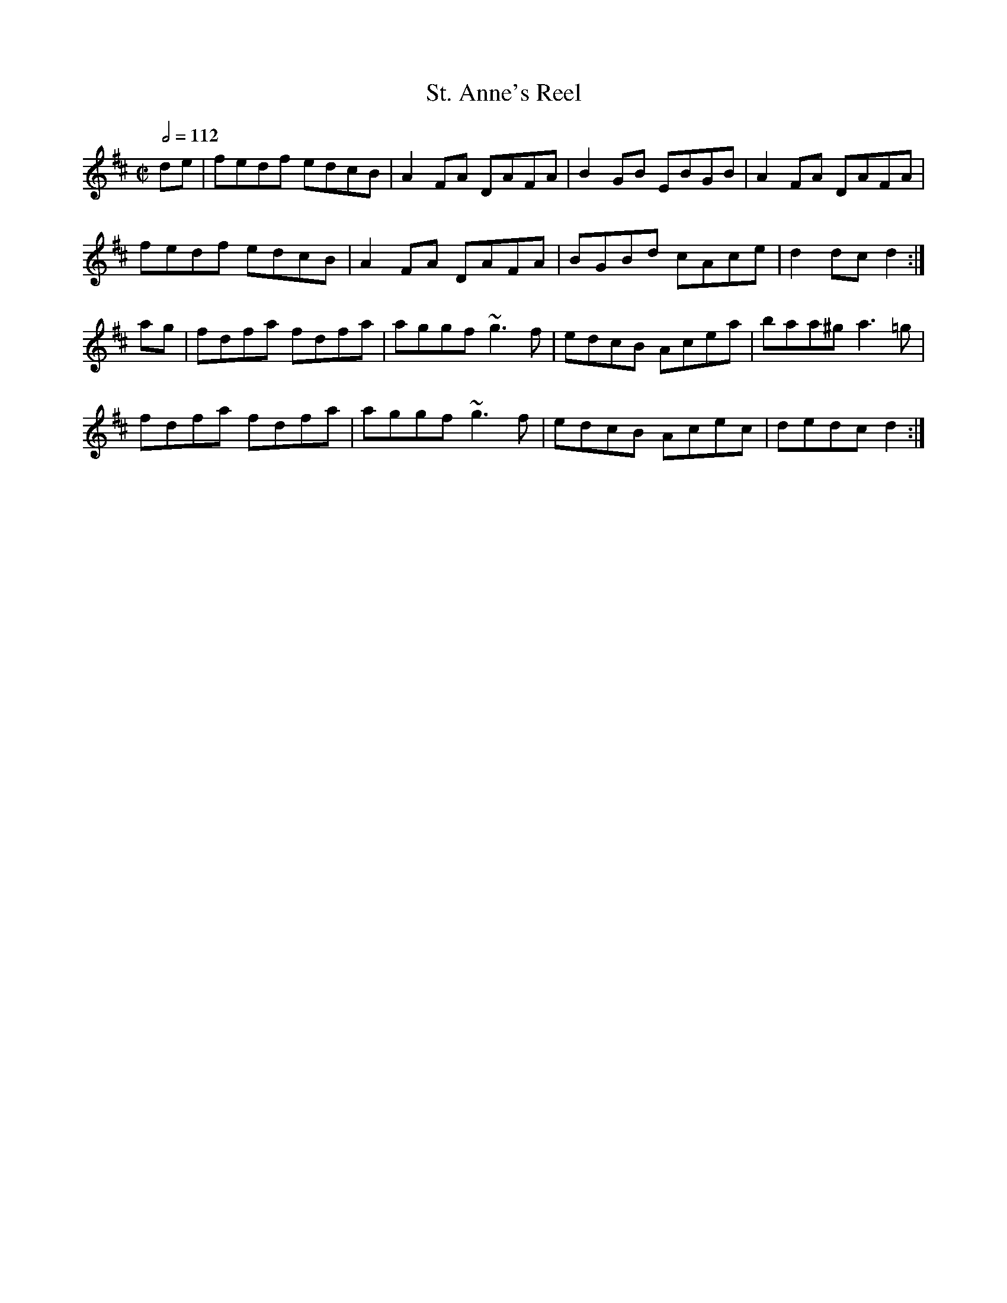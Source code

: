 X: 128
T:St. Anne's Reel
R:Reel
Z:Originally French Canadian, no
M:C|
L:1/8
Q:1/2=112
K:D
de|fedf edcB|A2FA DAFA|B2GB EBGB|A2FA DAFA|
fedf edcB|A2FA DAFA|BGBd cAce|d2dc d2:|
ag|fdfa fdfa|aggf ~g3f|edcB Acea|baa^g a3=g|
fdfa fdfa|aggf ~g3f|edcB Acec|dedc d2:|
